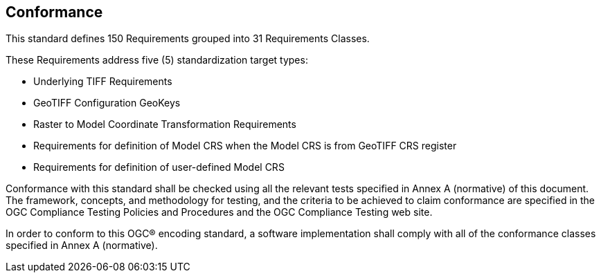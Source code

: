 == Conformance
This standard defines 150 Requirements grouped into 31 Requirements Classes.

These Requirements address five (5) standardization target types:

* Underlying TIFF Requirements
* GeoTIFF Configuration GeoKeys
* Raster to Model Coordinate Transformation Requirements
* Requirements for definition of Model CRS when the Model CRS is from GeoTIFF CRS register
* Requirements for definition of user-defined Model CRS  

Conformance with this standard shall be checked using all the relevant tests specified in Annex A (normative) of this document. The framework, concepts, and methodology for testing, and the criteria to be achieved to claim conformance are specified in the OGC Compliance Testing Policies and Procedures and the OGC Compliance Testing web site.

In order to conform to this OGC® encoding standard, a software implementation shall comply with all of the conformance classes specified in Annex A (normative).
